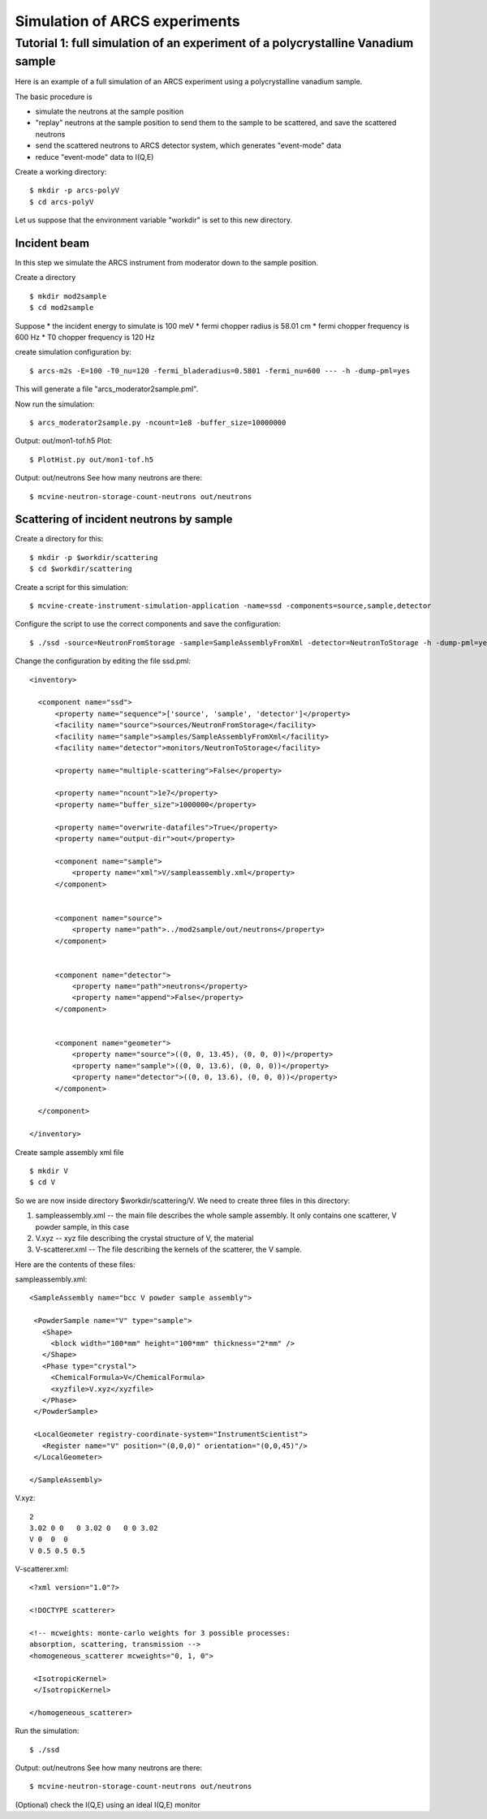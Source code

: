 Simulation of ARCS experiments
==============================

Tutorial 1: full simulation of an experiment of a polycrystalline Vanadium sample
---------------------------------------------------------------------------------

Here is an example of a full simulation of an ARCS experiment 
using a polycrystalline vanadium sample.

The basic procedure is

* simulate the neutrons at the sample position
* "replay" neutrons at the sample position to send them to the sample to be scattered, and save the scattered neutrons
* send the scattered neutrons to ARCS detector system, which generates "event-mode" data 
* reduce "event-mode" data to I(Q,E)

Create a working directory::

  $ mkdir -p arcs-polyV
  $ cd arcs-polyV

Let us suppose that the environment variable "workdir" is set to this new
directory.

Incident beam
"""""""""""""
In this step we simulate the ARCS instrument from moderator
down to the sample position.

Create a directory ::

 $ mkdir mod2sample
 $ cd mod2sample

Suppose
* the incident energy to simulate is 100 meV
* fermi chopper radius is 58.01 cm
* fermi chopper frequency is 600 Hz
* T0 chopper frequency is 120 Hz

create simulation configuration by::

 $ arcs-m2s -E=100 -T0_nu=120 -fermi_bladeradius=0.5801 -fermi_nu=600 --- -h -dump-pml=yes

This will generate a file "arcs_moderator2sample.pml".

Now run the simulation::
 
 $ arcs_moderator2sample.py -ncount=1e8 -buffer_size=10000000

Output: out/mon1-tof.h5
Plot::
 
 $ PlotHist.py out/mon1-tof.h5

Output: out/neutrons
See how many neutrons are there::

 $ mcvine-neutron-storage-count-neutrons out/neutrons

Scattering of incident neutrons by sample
"""""""""""""""""""""""""""""""""""""""""
Create a directory for this::
 
 $ mkdir -p $workdir/scattering
 $ cd $workdir/scattering

Create a script for this simulation::

 $ mcvine-create-instrument-simulation-application -name=ssd -components=source,sample,detector 

Configure the script to use the correct components and save the configuration::

 $ ./ssd -source=NeutronFromStorage -sample=SampleAssemblyFromXml -detector=NeutronToStorage -h -dump-pml=yes

Change the configuration by editing the file ssd.pml::

  <inventory>
  
    <component name="ssd">
        <property name="sequence">['source', 'sample', 'detector']</property>
        <facility name="source">sources/NeutronFromStorage</facility>
        <facility name="sample">samples/SampleAssemblyFromXml</facility>
        <facility name="detector">monitors/NeutronToStorage</facility>
  
        <property name="multiple-scattering">False</property>
  
        <property name="ncount">1e7</property>
        <property name="buffer_size">1000000</property>
  
        <property name="overwrite-datafiles">True</property>
        <property name="output-dir">out</property>
  
        <component name="sample">
            <property name="xml">V/sampleassembly.xml</property>
        </component>
  
  
        <component name="source">
            <property name="path">../mod2sample/out/neutrons</property>
        </component>
  
  
        <component name="detector">
            <property name="path">neutrons</property>
            <property name="append">False</property>
        </component>
  
  
        <component name="geometer">
            <property name="source">((0, 0, 13.45), (0, 0, 0))</property>
            <property name="sample">((0, 0, 13.6), (0, 0, 0))</property>
            <property name="detector">((0, 0, 13.6), (0, 0, 0))</property>
        </component>
  
    </component>
  
  </inventory>


Create sample assembly xml file ::

  $ mkdir V
  $ cd V

So we are now inside directory $workdir/scattering/V.
We need to create three files in this directory:

1. sampleassembly.xml -- the main file describes the whole sample assembly. It only contains one scatterer, V powder sample, in this case
2. V.xyz -- xyz file describing the crystal structure of V, the material
3. V-scatterer.xml  -- The file describing the kernels of the scatterer, the V sample.

Here are the contents of these files:

sampleassembly.xml::

 <SampleAssembly name="bcc V powder sample assembly">
  
  <PowderSample name="V" type="sample">
    <Shape>
      <block width="100*mm" height="100*mm" thickness="2*mm" />
    </Shape>
    <Phase type="crystal">
      <ChemicalFormula>V</ChemicalFormula>
      <xyzfile>V.xyz</xyzfile>
    </Phase>
  </PowderSample>
  
  <LocalGeometer registry-coordinate-system="InstrumentScientist">
    <Register name="V" position="(0,0,0)" orientation="(0,0,45)"/>
  </LocalGeometer>
 
 </SampleAssembly>


V.xyz::

 2
 3.02 0 0   0 3.02 0   0 0 3.02
 V 0  0  0
 V 0.5 0.5 0.5

V-scatterer.xml::

 <?xml version="1.0"?>
 
 <!DOCTYPE scatterer>
 
 <!-- mcweights: monte-carlo weights for 3 possible processes: 
 absorption, scattering, transmission -->
 <homogeneous_scatterer mcweights="0, 1, 0">
  
  <IsotropicKernel>
  </IsotropicKernel>
 
 </homogeneous_scatterer>

Run the simulation::

  $ ./ssd

Output: out/neutrons
See how many neutrons are there::

 $ mcvine-neutron-storage-count-neutrons out/neutrons


(Optional) check the I(Q,E) using an ideal I(Q,E) monitor

